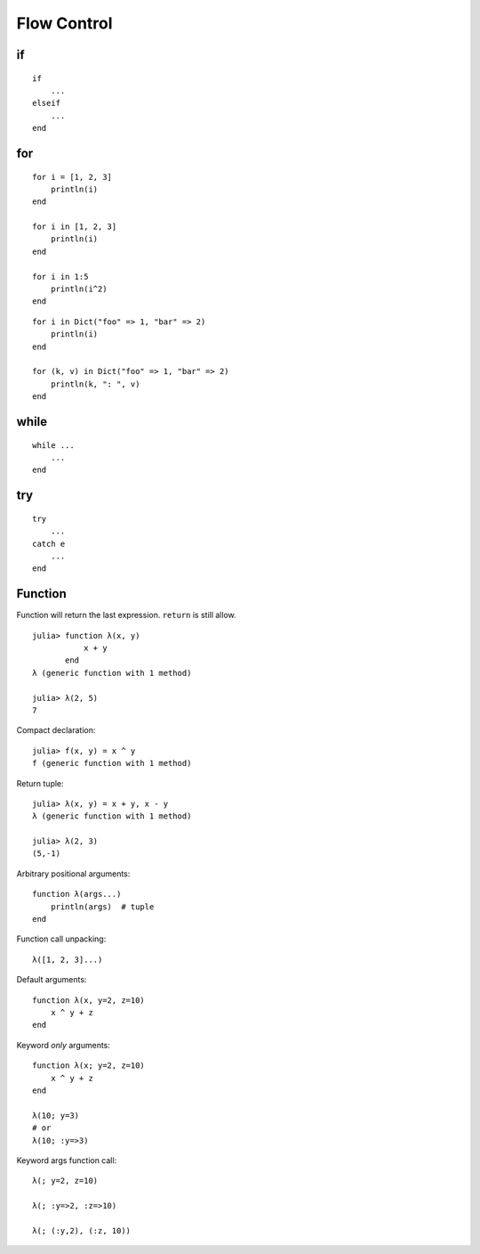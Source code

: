 Flow Control
===============================================================================

if
----------------------------------------------------------------------

::

    if
        ...
    elseif
        ...
    end


for
----------------------------------------------------------------------

::

    for i = [1, 2, 3]
        println(i)
    end

    for i in [1, 2, 3]
        println(i)
    end

    for i in 1:5
        println(i^2)
    end

::

    for i in Dict("foo" => 1, "bar" => 2)
        println(i)
    end

    for (k, v) in Dict("foo" => 1, "bar" => 2)
        println(k, ": ", v)
    end


while
----------------------------------------------------------------------

::

    while ...
        ...
    end


try
----------------------------------------------------------------------

::

    try
        ...
    catch e
        ...
    end


Function
----------------------------------------------------------------------

Function will return the last expression.
``return`` is still allow.

::

    julia> function λ(x, y)
               x + y
           end
    λ (generic function with 1 method)

    julia> λ(2, 5)
    7

Compact declaration::

    julia> f(x, y) = x ^ y
    f (generic function with 1 method)

Return tuple::

    julia> λ(x, y) = x + y, x - y
    λ (generic function with 1 method)

    julia> λ(2, 3)
    (5,-1)

Arbitrary positional arguments::

    function λ(args...)
        println(args)  # tuple
    end

Function call unpacking::

    λ([1, 2, 3]...)


Default arguments::

    function λ(x, y=2, z=10)
        x ^ y + z
    end


Keyword *only* arguments::

    function λ(x; y=2, z=10)
        x ^ y + z
    end

    λ(10; y=3)
    # or
    λ(10; :y=>3)

Keyword args function call::

    λ(; y=2, z=10)

    λ(; :y=>2, :z=>10)

    λ(; (:y,2), (:z, 10))
